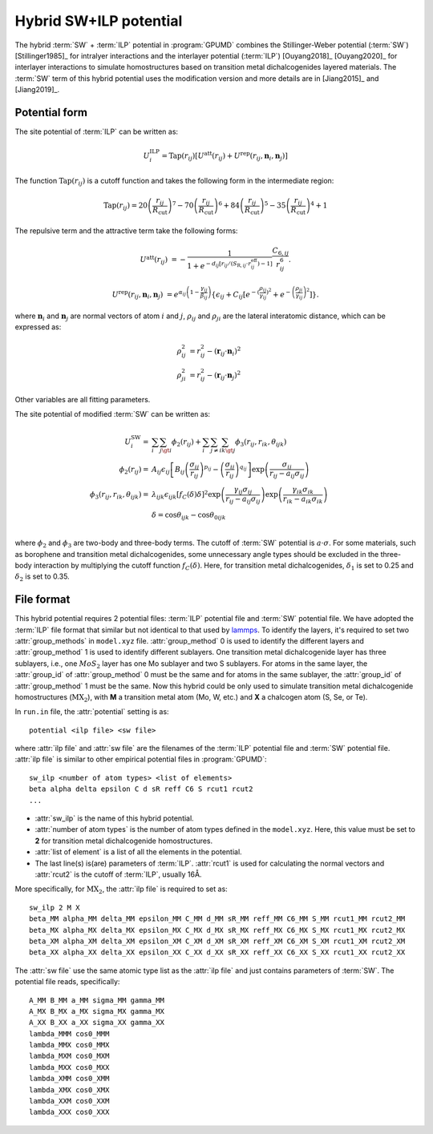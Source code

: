 .. _SW_ILP:
.. index::
   single: SW ILP

Hybrid SW+ILP potential
========================

The hybrid :term:`SW` + :term:`ILP` potential in :program:`GPUMD` combines 
the Stillinger-Weber potential (:term:`SW`) [Stillinger1985]_ for intralyer
interactions and the interlayer potential (:term:`ILP`) [Ouyang2018]_ [Ouyang2020]_ 
for interlayer interactions to simulate homostructures based on 
transition metal dichalcogenides layered materials. The 
:term:`SW` term of this hybrid potential uses the modification version and 
more details are in [Jiang2015]_ and [Jiang2019]_.

Potential form
--------------

The site potential of :term:`ILP` can be written as:

.. math::
   
   U_i^{\mathrm{ILP}}=  \mathrm{Tap}(r_{ij}) \left[U^{\mathrm{att}}(r_{ij})+U^{\mathrm{rep}}(r_{ij}, \boldsymbol{n}_i, \boldsymbol{n}_j)\right]

The function :math:`\mathrm{Tap}(r_{ij})` is a cutoff function and takes the following form in the intermediate region:

.. math::

   \mathrm{Tap}(r_{ij})=20{\left(\frac{r_{ij}}{R_{\mathrm{cut}}}\right)}^7-
   70{\left(\frac{r_{ij}}{R_{\mathrm{cut}}}\right)}^6+84{\left(\frac{r_{ij}}{R_{\mathrm{cut}}}\right)}^5-
   35{\left(\frac{r_{ij}}{R_{\mathrm{cut}}}\right)}^4+1

The repulsive term and the attractive term take the following forms:

.. math::

   U^{\mathrm{att}}(r_{ij})&=-\frac{1}{1+e^{-d_{ij}\left[r_{ij}/(S_{\mathrm{R},ij}\cdot r_{ij}^{\mathrm{eff}})-1\right]}}\frac{C_{6,ij}}{r_{ij}^{6}}.
   
   U^{\mathrm{rep}}(r_{ij}, \boldsymbol{n}_i, \boldsymbol{n}_j)&=e^{\alpha_{ij}\left(1-\frac{\gamma_{ij}}{\beta_{ij}}\right)} \left\{\epsilon_{ij}+C_{ij}\left[e^{-{(\frac{\rho_{ij}}{\gamma_{ij}})}^2}+e^{-{\left(\frac{\rho_{ji}}{\gamma_{ij}}\right)}^2}\right]\right\}.

where :math:`\boldsymbol n_i` and :math:`\boldsymbol n_j` are normal vectors of atom :math:`i` and :math:`j`,
:math:`\rho_{ij}` and :math:`\rho_{ji}` are the lateral interatomic distance, which can be expressed as:

.. math::

   \rho_{ij}^{2}&= r_{ij}^2-{(\boldsymbol r_{ij} \cdot \boldsymbol n_i)}^2\\
   \rho_{ji}^{2}&= r_{ij}^2-{(\boldsymbol r_{ij} \cdot \boldsymbol n_j)}^2

Other variables are all fitting parameters.

The site potential of modified :term:`SW` can be written as:

.. math:: 

   U_i^{\mathrm{SW}} =& \sum_i\sum_{j\gt i}\phi_2\left(r_{ij}\right)+
   \sum_i\sum_{j\neq i}\sum_{k\gt j}\phi_3 \left(r_{ij}, r_{ik}, \theta_{ijk}\right)\\
   \phi_2\left(r_{ij}\right) =& A_{ij}\epsilon_{ij}\left[B_{ij} 
   \left(\frac{\sigma_{ij}}{r_{ij}} \right)^{p_{ij}} - \left(\frac{\sigma_{ij}}{r_{ij}} 
   \right)^{q_{ij}} \right] \exp \left(\frac{\sigma_{ij}}{r_{ij}-a_{ij}\sigma_{ij}} \right)\\
   \phi_3\left(r_{ij}, r_{ik}, \theta_{ijk} \right) =& \lambda_{ijk} 
   \epsilon_{ijk} \left[f_C(\delta) \delta \right]^2 
   \exp \left(\frac{\gamma_{ij}\sigma_{ij}}{r_{ij}-a_{ij}\sigma_{ij}} \right)
   \exp \left(\frac{\gamma_{ik}\sigma_{ik}}{r_{ik}-a_{ik}\sigma_{ik}} \right) \\
   & \delta = \cos \theta_{ijk} - \cos \theta_{0ijk}\\

where :math:`\phi_2` and :math:`\phi_3` are two-body and three-body terms. The 
cutoff of :term:`SW` potential is :math:`a\cdot\sigma`. For some materials, such as borophene and 
transition metal dichalcogenides, some unnecessary angle types should be excluded in the 
three-body interaction by multiplying the cutoff function :math:`f_C(\delta)`.
Here, for transition metal dichalcogenides, :math:`\delta_1` is set to 0.25 and 
:math:`\delta_2` is set to 0.35.


File format
-----------

This hybrid potential requires 2 potential files: :term:`ILP` potential file and 
:term:`SW` potential file. We have adopted the :term:`ILP` file format that similar 
but not identical to that used by `lammps <https://docs.lammps.org/pair_ilp_graphene_hbn.html>`_.
To identify the layers, it's required to set two :attr:`group_methods`
in ``model.xyz`` file. :attr:`group_method` 0 is used to identify the different layers and :attr:`group_method` 1 
is used to identify different sublayers. One transition metal dichalcogenide layer has three sublayers, 
i.e., one :math:`MoS_2` layer has one Mo sublayer and two S sublayers. For atoms in the same layer, 
the :attr:`group_id` of :attr:`group_method` 0 must be the same and for atoms in the same sublayer, 
the :attr:`group_id` of :attr:`group_method` 1 must be the same.
Now this hybrid could be only used to simulate transition metal dichalcogenide homostructures (:math:`\mathrm{MX_2}`), with **M** 
a transition metal atom (Mo, W, etc.) and **X** a chalcogen atom (S, Se, or Te).

In ``run.in`` file, the :attr:`potential` setting is as::
  
  potential <ilp file> <sw file>

where :attr:`ilp file` and :attr:`sw file` are the filenames of 
the :term:`ILP` potential file and :term:`SW` potential file.
:attr:`ilp file` is similar to other empirical potential files in :program:`GPUMD`::

  sw_ilp <number of atom types> <list of elements>
  beta alpha delta epsilon C d sR reff C6 S rcut1 rcut2
  ...

* :attr:`sw_ilp` is the name of this hybrid potential.
* :attr:`number of atom types` is the number of atom types defined in the ``model.xyz``.
  Here, this value must be set to **2** for transition metal dichalcogenide homostructures.
* :attr:`list of element` is a list of all the elements in the potential.
* The last line(s) is(are) parameters of :term:`ILP`. :attr:`rcut1` is used for calculating the normal vectors 
  and :attr:`rcut2` is the cutoff of :term:`ILP`, usually 16Å.

More specifically, for :math:`\mathrm{MX_2}`, the :attr:`ilp file` is required to set as::

  sw_ilp 2 M X
  beta_MM alpha_MM delta_MM epsilon_MM C_MM d_MM sR_MM reff_MM C6_MM S_MM rcut1_MM rcut2_MM
  beta_MX alpha_MX delta_MX epsilon_MX C_MX d_MX sR_MX reff_MX C6_MX S_MX rcut1_MX rcut2_MX
  beta_XM alpha_XM delta_XM epsilon_XM C_XM d_XM sR_XM reff_XM C6_XM S_XM rcut1_XM rcut2_XM
  beta_XX alpha_XX delta_XX epsilon_XX C_XX d_XX sR_XX reff_XX C6_XX S_XX rcut1_XX rcut2_XX

The :attr:`sw file` use the same atomic type list as the :attr:`ilp file` and just contains parameters 
of :term:`SW`. The potential file reads, specifically::

  A_MM B_MM a_MM sigma_MM gamma_MM
  A_MX B_MX a_MX sigma_MX gamma_MX
  A_XX B_XX a_XX sigma_XX gamma_XX
  lambda_MMM cos0_MMM
  lambda_MMX cos0_MMX
  lambda_MXM cos0_MXM
  lambda_MXX cos0_MXX
  lambda_XMM cos0_XMM
  lambda_XMX cos0_XMX
  lambda_XXM cos0_XXM
  lambda_XXX cos0_XXX

